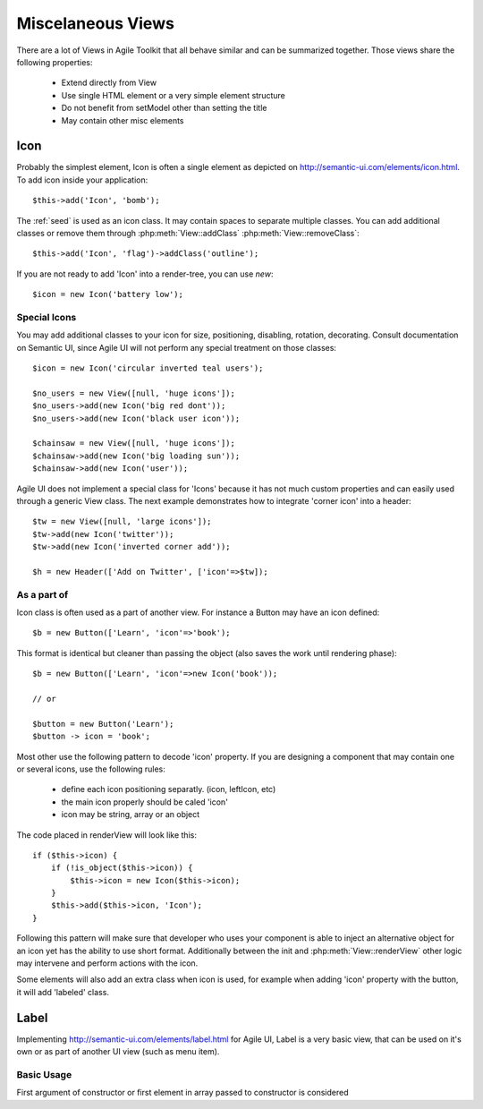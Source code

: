 

.. php:namespace: atk4\\ui

==================
Miscelaneous Views
==================

There are a lot of Views in Agile Toolkit that all behave similar and can be
summarized together. Those views share the following properties:

 - Extend directly from View
 - Use single HTML element or a very simple element structure
 - Do not benefit from setModel other than setting the title
 - May contain other misc elements


.. php:class:: Icon

Icon
====

Probably the simplest element, Icon is often a single element as depicted on http://semantic-ui.com/elements/icon.html. 
To add icon inside your application::

    $this->add('Icon', 'bomb');

The :ref:`seed` is used as an icon class. It may contain spaces to separate multiple classes. You can add additional classes or remove them
through :php:meth:`View::addClass` :php:meth:`View::removeClass`::

    $this->add('Icon', 'flag')->addClass('outline');

If you are not ready to add 'Icon' into a render-tree, you can use `new`::

    $icon = new Icon('battery low');

Special Icons
-------------

You may add additional classes to your icon for size, positioning, disabling, rotation, decorating. Consult documentation
on Semantic UI, since Agile UI will not perform any special treatment on those classes::

    $icon = new Icon('circular inverted teal users');

    $no_users = new View([null, 'huge icons']);
    $no_users->add(new Icon('big red dont'));
    $no_users->add(new Icon('black user icon'));

    $chainsaw = new View([null, 'huge icons']);
    $chainsaw->add(new Icon('big loading sun'));
    $chainsaw->add(new Icon('user'));

Agile UI does not implement a special class for 'Icons' because it has not much custom properties and can easily used
through a generic View class. The next example demonstrates how to integrate 'corner icon' into a header::

    $tw = new View([null, 'large icons']);
    $tw->add(new Icon('twitter'));
    $tw->add(new Icon('inverted corner add'));

    $h = new Header(['Add on Twitter', ['icon'=>$tw]);

As a part of
------------

Icon class is often used as a part of another view. For instance a Button may have an icon defined::

    $b = new Button(['Learn', 'icon'=>'book');

This format is identical but cleaner than passing the object (also saves the work until rendering phase)::

    $b = new Button(['Learn', 'icon'=>new Icon('book'));

    // or

    $button = new Button('Learn');
    $button -> icon = 'book';

Most other use the following pattern to decode 'icon' property. If you are designing a component
that may contain one or several icons, use the following rules:

 - define each icon positioning separatly. (icon, leftIcon, etc)
 - the main icon properly should be caled 'icon'
 - icon may be string, array or an object

The code placed in renderView will look like this::

    if ($this->icon) {
        if (!is_object($this->icon)) {
            $this->icon = new Icon($this->icon);
        }
        $this->add($this->icon, 'Icon');
    }

Following this pattern will make sure that developer who uses your component is able to inject an
alternative object for an icon yet has the ability to use short format. Additionally between the
init and :php:meth:`View::renderView` other logic may intervene and perform actions with the icon.

Some elements will also add an extra class when icon is used, for example when adding 'icon' property
with the button, it will add 'labeled' class.

.. php:class:: Label

Label
=====

Implementing http://semantic-ui.com/elements/label.html for Agile UI, Label is a very basic view,
that can be used on it's own or as part of another UI view (such as menu item).

Basic Usage
-----------

First argument of constructor or first element in array passed to constructor is considered 
